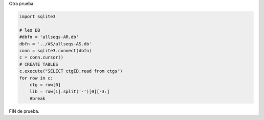 .. title: Codigo2

Otra prueba:

.. code-block:: python

   import sqlite3

   # leo DB
   #dbfn = 'allseqs-AR.db'
   dbfn = '../AS/allseqs-AS.db'
   conn = sqlite3.connect(dbfn)
   c = conn.cursor()
   # CREATE TABLES
   c.execute("SELECT ctgID,read from ctgs")
   for row in c:
       ctg = row[0]
       lib = row[1].split('-')[0][-3:]
       #break

FIN de prueba.


